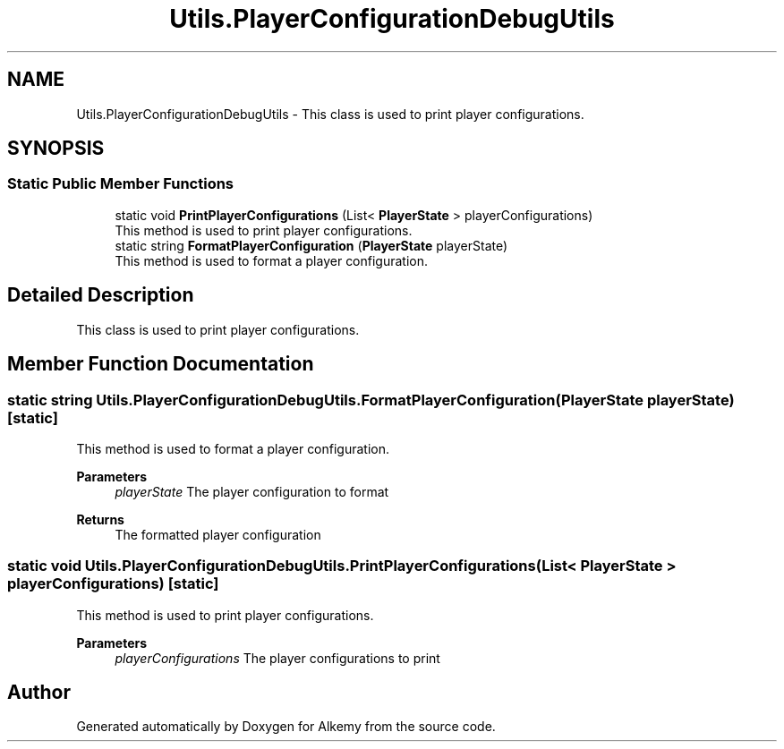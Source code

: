 .TH "Utils.PlayerConfigurationDebugUtils" 3 "Sun Apr 9 2023" "Alkemy" \" -*- nroff -*-
.ad l
.nh
.SH NAME
Utils.PlayerConfigurationDebugUtils \- This class is used to print player configurations\&.  

.SH SYNOPSIS
.br
.PP
.SS "Static Public Member Functions"

.in +1c
.ti -1c
.RI "static void \fBPrintPlayerConfigurations\fP (List< \fBPlayerState\fP > playerConfigurations)"
.br
.RI "This method is used to print player configurations\&. "
.ti -1c
.RI "static string \fBFormatPlayerConfiguration\fP (\fBPlayerState\fP playerState)"
.br
.RI "This method is used to format a player configuration\&. "
.in -1c
.SH "Detailed Description"
.PP 
This class is used to print player configurations\&. 
.SH "Member Function Documentation"
.PP 
.SS "static string Utils\&.PlayerConfigurationDebugUtils\&.FormatPlayerConfiguration (\fBPlayerState\fP playerState)\fC [static]\fP"

.PP
This method is used to format a player configuration\&. 
.PP
\fBParameters\fP
.RS 4
\fIplayerState\fP The player configuration to format 
.RE
.PP
\fBReturns\fP
.RS 4
The formatted player configuration 
.RE
.PP

.SS "static void Utils\&.PlayerConfigurationDebugUtils\&.PrintPlayerConfigurations (List< \fBPlayerState\fP > playerConfigurations)\fC [static]\fP"

.PP
This method is used to print player configurations\&. 
.PP
\fBParameters\fP
.RS 4
\fIplayerConfigurations\fP The player configurations to print 
.RE
.PP


.SH "Author"
.PP 
Generated automatically by Doxygen for Alkemy from the source code\&.
